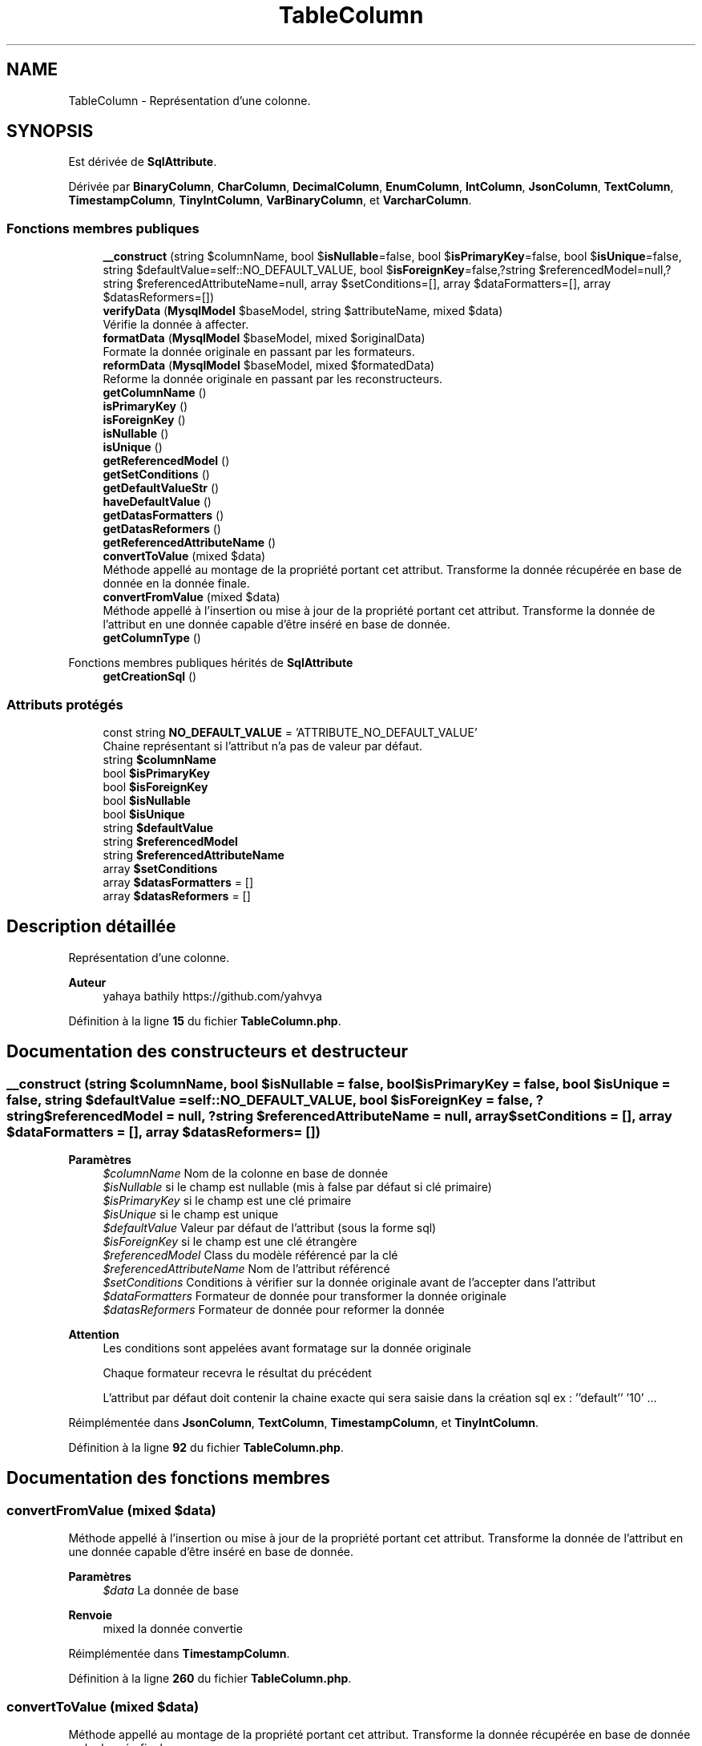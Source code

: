 .TH "TableColumn" 3 "Mardi 23 Juillet 2024" "Version 1.1.1" "Sabo final" \" -*- nroff -*-
.ad l
.nh
.SH NAME
TableColumn \- Représentation d'une colonne\&.  

.SH SYNOPSIS
.br
.PP
.PP
Est dérivée de \fBSqlAttribute\fP\&.
.PP
Dérivée par \fBBinaryColumn\fP, \fBCharColumn\fP, \fBDecimalColumn\fP, \fBEnumColumn\fP, \fBIntColumn\fP, \fBJsonColumn\fP, \fBTextColumn\fP, \fBTimestampColumn\fP, \fBTinyIntColumn\fP, \fBVarBinaryColumn\fP, et \fBVarcharColumn\fP\&.
.SS "Fonctions membres publiques"

.in +1c
.ti -1c
.RI "\fB__construct\fP (string $columnName, bool $\fBisNullable\fP=false, bool $\fBisPrimaryKey\fP=false, bool $\fBisUnique\fP=false, string $defaultValue=self::NO_DEFAULT_VALUE, bool $\fBisForeignKey\fP=false,?string $referencedModel=null,?string $referencedAttributeName=null, array $setConditions=[], array $dataFormatters=[], array $datasReformers=[])"
.br
.ti -1c
.RI "\fBverifyData\fP (\fBMysqlModel\fP $baseModel, string $attributeName, mixed $data)"
.br
.RI "Vérifie la donnée à affecter\&. "
.ti -1c
.RI "\fBformatData\fP (\fBMysqlModel\fP $baseModel, mixed $originalData)"
.br
.RI "Formate la donnée originale en passant par les formateurs\&. "
.ti -1c
.RI "\fBreformData\fP (\fBMysqlModel\fP $baseModel, mixed $formatedData)"
.br
.RI "Reforme la donnée originale en passant par les reconstructeurs\&. "
.ti -1c
.RI "\fBgetColumnName\fP ()"
.br
.ti -1c
.RI "\fBisPrimaryKey\fP ()"
.br
.ti -1c
.RI "\fBisForeignKey\fP ()"
.br
.ti -1c
.RI "\fBisNullable\fP ()"
.br
.ti -1c
.RI "\fBisUnique\fP ()"
.br
.ti -1c
.RI "\fBgetReferencedModel\fP ()"
.br
.ti -1c
.RI "\fBgetSetConditions\fP ()"
.br
.ti -1c
.RI "\fBgetDefaultValueStr\fP ()"
.br
.ti -1c
.RI "\fBhaveDefaultValue\fP ()"
.br
.ti -1c
.RI "\fBgetDatasFormatters\fP ()"
.br
.ti -1c
.RI "\fBgetDatasReformers\fP ()"
.br
.ti -1c
.RI "\fBgetReferencedAttributeName\fP ()"
.br
.ti -1c
.RI "\fBconvertToValue\fP (mixed $data)"
.br
.RI "Méthode appellé au montage de la propriété portant cet attribut\&. Transforme la donnée récupérée en base de donnée en la donnée finale\&. "
.ti -1c
.RI "\fBconvertFromValue\fP (mixed $data)"
.br
.RI "Méthode appellé à l'insertion ou mise à jour de la propriété portant cet attribut\&. Transforme la donnée de l'attribut en une donnée capable d'être inséré en base de donnée\&. "
.ti -1c
.RI "\fBgetColumnType\fP ()"
.br
.in -1c

Fonctions membres publiques hérités de \fBSqlAttribute\fP
.in +1c
.ti -1c
.RI "\fBgetCreationSql\fP ()"
.br
.in -1c
.SS "Attributs protégés"

.in +1c
.ti -1c
.RI "const string \fBNO_DEFAULT_VALUE\fP = 'ATTRIBUTE_NO_DEFAULT_VALUE'"
.br
.RI "Chaine représentant si l'attribut n'a pas de valeur par défaut\&. "
.ti -1c
.RI "string \fB$columnName\fP"
.br
.ti -1c
.RI "bool \fB$isPrimaryKey\fP"
.br
.ti -1c
.RI "bool \fB$isForeignKey\fP"
.br
.ti -1c
.RI "bool \fB$isNullable\fP"
.br
.ti -1c
.RI "bool \fB$isUnique\fP"
.br
.ti -1c
.RI "string \fB$defaultValue\fP"
.br
.ti -1c
.RI "string \fB$referencedModel\fP"
.br
.ti -1c
.RI "string \fB$referencedAttributeName\fP"
.br
.ti -1c
.RI "array \fB$setConditions\fP"
.br
.ti -1c
.RI "array \fB$datasFormatters\fP = []"
.br
.ti -1c
.RI "array \fB$datasReformers\fP = []"
.br
.in -1c
.SH "Description détaillée"
.PP 
Représentation d'une colonne\&. 


.PP
\fBAuteur\fP
.RS 4
yahaya bathily https://github.com/yahvya 
.RE
.PP

.PP
Définition à la ligne \fB15\fP du fichier \fBTableColumn\&.php\fP\&.
.SH "Documentation des constructeurs et destructeur"
.PP 
.SS "__construct (string $columnName, bool $isNullable = \fCfalse\fP, bool $isPrimaryKey = \fCfalse\fP, bool $isUnique = \fCfalse\fP, string $defaultValue = \fCself::NO_DEFAULT_VALUE\fP, bool $isForeignKey = \fCfalse\fP, ?string $referencedModel = \fCnull\fP, ?string $referencedAttributeName = \fCnull\fP, array $setConditions = \fC[]\fP, array $dataFormatters = \fC[]\fP, array $datasReformers = \fC[]\fP)"

.PP
\fBParamètres\fP
.RS 4
\fI$columnName\fP Nom de la colonne en base de donnée 
.br
\fI$isNullable\fP si le champ est nullable (mis à false par défaut si clé primaire) 
.br
\fI$isPrimaryKey\fP si le champ est une clé primaire 
.br
\fI$isUnique\fP si le champ est unique 
.br
\fI$defaultValue\fP Valeur par défaut de l'attribut (sous la forme sql) 
.br
\fI$isForeignKey\fP si le champ est une clé étrangère 
.br
\fI$referencedModel\fP Class du modèle référencé par la clé 
.br
\fI$referencedAttributeName\fP Nom de l'attribut référencé 
.br
\fI$setConditions\fP Conditions à vérifier sur la donnée originale avant de l'accepter dans l'attribut 
.br
\fI$dataFormatters\fP Formateur de donnée pour transformer la donnée originale 
.br
\fI$datasReformers\fP Formateur de donnée pour reformer la donnée 
.RE
.PP
\fBAttention\fP
.RS 4
Les conditions sont appelées avant formatage sur la donnée originale 
.PP
Chaque formateur recevra le résultat du précédent 
.PP
L'attribut par défaut doit contenir la chaine exacte qui sera saisie dans la création sql ex : ''default'' '10' \&.\&.\&. 
.RE
.PP

.PP
Réimplémentée dans \fBJsonColumn\fP, \fBTextColumn\fP, \fBTimestampColumn\fP, et \fBTinyIntColumn\fP\&.
.PP
Définition à la ligne \fB92\fP du fichier \fBTableColumn\&.php\fP\&.
.SH "Documentation des fonctions membres"
.PP 
.SS "convertFromValue (mixed $data)"

.PP
Méthode appellé à l'insertion ou mise à jour de la propriété portant cet attribut\&. Transforme la donnée de l'attribut en une donnée capable d'être inséré en base de donnée\&. 
.PP
\fBParamètres\fP
.RS 4
\fI$data\fP La donnée de base 
.RE
.PP
\fBRenvoie\fP
.RS 4
mixed la donnée convertie 
.RE
.PP

.PP
Réimplémentée dans \fBTimestampColumn\fP\&.
.PP
Définition à la ligne \fB260\fP du fichier \fBTableColumn\&.php\fP\&.
.SS "convertToValue (mixed $data)"

.PP
Méthode appellé au montage de la propriété portant cet attribut\&. Transforme la donnée récupérée en base de donnée en la donnée finale\&. 
.PP
\fBParamètres\fP
.RS 4
\fI$data\fP La donnée de base 
.RE
.PP
\fBRenvoie\fP
.RS 4
mixed la donnée convertie 
.RE
.PP

.PP
Réimplémentée dans \fBTimestampColumn\fP\&.
.PP
Définition à la ligne \fB251\fP du fichier \fBTableColumn\&.php\fP\&.
.SS "formatData (\fBMysqlModel\fP $baseModel, mixed $originalData)"

.PP
Formate la donnée originale en passant par les formateurs\&. 
.PP
\fBParamètres\fP
.RS 4
\fI$baseModel\fP Model de base 
.br
\fI$originalData\fP Donnée originale 
.RE
.PP
\fBRenvoie\fP
.RS 4
mixed La donnée totalement formatée 
.RE
.PP
\fBAttention\fP
.RS 4
Les conditions doivent être vérifiées avant formatage 
.RE
.PP
\fBExceptions\fP
.RS 4
\fIFormaterException\fP en cas d'erreur de formatage 
.RE
.PP

.PP
Définition à la ligne \fB134\fP du fichier \fBTableColumn\&.php\fP\&.
.SS "getColumnName ()"

.PP
\fBRenvoie\fP
.RS 4
string Nom de la colonne en base de donnée 
.RE
.PP

.PP
Définition à la ligne \fB165\fP du fichier \fBTableColumn\&.php\fP\&.
.SS "getColumnType ()\fC [abstract]\fP"

.PP
\fBRenvoie\fP
.RS 4
int Fourni le type de paramètre pdo 
.RE
.PP

.PP
Réimplémentée dans \fBBinaryColumn\fP, \fBBoolColumn\fP, \fBCharColumn\fP, \fBDecimalColumn\fP, \fBEnumColumn\fP, \fBIntColumn\fP, \fBJsonColumn\fP, \fBTextColumn\fP, \fBTimestampColumn\fP, \fBTinyIntColumn\fP, \fBVarBinaryColumn\fP, et \fBVarcharColumn\fP\&.
.SS "getDatasFormatters ()"

.PP
\fBRenvoie\fP
.RS 4
Formater[] formateurs de données 
.RE
.PP

.PP
Définition à la ligne \fB228\fP du fichier \fBTableColumn\&.php\fP\&.
.SS "getDatasReformers ()"

.PP
\fBRenvoie\fP
.RS 4
Formater[] Reconstructeurs de données 
.RE
.PP

.PP
Définition à la ligne \fB235\fP du fichier \fBTableColumn\&.php\fP\&.
.SS "getDefaultValueStr ()"

.PP
\fBRenvoie\fP
.RS 4
string La chaine sql de valeur par défaut ou vide si pas de valeur par défaut 
.RE
.PP

.PP
Définition à la ligne \fB214\fP du fichier \fBTableColumn\&.php\fP\&.
.SS "getReferencedAttributeName ()"

.PP
\fBRenvoie\fP
.RS 4
string|null Nom de l'attribut référencé ou null en cas de foreign key 
.RE
.PP

.PP
Définition à la ligne \fB242\fP du fichier \fBTableColumn\&.php\fP\&.
.SS "getReferencedModel ()"

.PP
\fBRenvoie\fP
.RS 4
string|null Class du model référencé en cas de foreign key sinon null 
.RE
.PP

.PP
Définition à la ligne \fB200\fP du fichier \fBTableColumn\&.php\fP\&.
.SS "getSetConditions ()"

.PP
\fBRenvoie\fP
.RS 4
Cond[] Conditions de validation 
.RE
.PP

.PP
Définition à la ligne \fB207\fP du fichier \fBTableColumn\&.php\fP\&.
.SS "haveDefaultValue ()"

.PP
\fBRenvoie\fP
.RS 4
bool Si l'attribut à une valeur par défaut 
.RE
.PP

.PP
Définition à la ligne \fB221\fP du fichier \fBTableColumn\&.php\fP\&.
.SS "isForeignKey ()"

.PP
\fBRenvoie\fP
.RS 4
bool Si le champ est une clé étrangère 
.RE
.PP

.PP
Définition à la ligne \fB179\fP du fichier \fBTableColumn\&.php\fP\&.
.SS "isNullable ()"

.PP
\fBRenvoie\fP
.RS 4
bool Si le champ est nullable 
.RE
.PP

.PP
Définition à la ligne \fB186\fP du fichier \fBTableColumn\&.php\fP\&.
.SS "isPrimaryKey ()"

.PP
\fBRenvoie\fP
.RS 4
bool Si le champ est une clé primaire 
.RE
.PP

.PP
Définition à la ligne \fB172\fP du fichier \fBTableColumn\&.php\fP\&.
.SS "isUnique ()"

.PP
\fBRenvoie\fP
.RS 4
bool Si le champ est unique 
.RE
.PP

.PP
Définition à la ligne \fB193\fP du fichier \fBTableColumn\&.php\fP\&.
.SS "reformData (\fBMysqlModel\fP $baseModel, mixed $formatedData)"

.PP
Reforme la donnée originale en passant par les reconstructeurs\&. 
.PP
\fBParamètres\fP
.RS 4
\fI$baseModel\fP Model de base 
.br
\fI$formatedData\fP Donnée formatée 
.RE
.PP
\fBRenvoie\fP
.RS 4
mixed La donnée totalement reformée 
.RE
.PP
\fBExceptions\fP
.RS 4
\fIFormaterException\fP en cas d'erreur de formatage 
.RE
.PP

.PP
Définition à la ligne \fB153\fP du fichier \fBTableColumn\&.php\fP\&.
.SS "verifyData (\fBMysqlModel\fP $baseModel, string $attributeName, mixed $data)"

.PP
Vérifie la donnée à affecter\&. 
.PP
\fBParamètres\fP
.RS 4
\fI$baseModel\fP Model de base 
.br
\fI$attributeName\fP Nom de l'attribut 
.br
\fI$data\fP La donnée à vérifier 
.RE
.PP
\fBRenvoie\fP
.RS 4
$this 
.RE
.PP
\fBExceptions\fP
.RS 4
\fIMysqlCondException\fP en cas de condition invalide 
.RE
.PP

.PP
Définition à la ligne \fB114\fP du fichier \fBTableColumn\&.php\fP\&.
.SH "Documentation des champs"
.PP 
.SS "string $columnName\fC [protected]\fP"

.PP
Définition à la ligne \fB24\fP du fichier \fBTableColumn\&.php\fP\&.
.SS "array $datasFormatters = []\fC [protected]\fP"

.PP
Définition à la ligne \fB69\fP du fichier \fBTableColumn\&.php\fP\&.
.SS "array $datasReformers = []\fC [protected]\fP"

.PP
Définition à la ligne \fB74\fP du fichier \fBTableColumn\&.php\fP\&.
.SS "string $defaultValue\fC [protected]\fP"

.PP
Définition à la ligne \fB49\fP du fichier \fBTableColumn\&.php\fP\&.
.SS "bool $\fBisForeignKey\fP\fC [protected]\fP"

.PP
Définition à la ligne \fB34\fP du fichier \fBTableColumn\&.php\fP\&.
.SS "bool $\fBisNullable\fP\fC [protected]\fP"

.PP
Définition à la ligne \fB39\fP du fichier \fBTableColumn\&.php\fP\&.
.SS "bool $\fBisPrimaryKey\fP\fC [protected]\fP"

.PP
Définition à la ligne \fB29\fP du fichier \fBTableColumn\&.php\fP\&.
.SS "bool $\fBisUnique\fP\fC [protected]\fP"

.PP
Définition à la ligne \fB44\fP du fichier \fBTableColumn\&.php\fP\&.
.SS "string $referencedAttributeName\fC [protected]\fP"

.PP
Définition à la ligne \fB59\fP du fichier \fBTableColumn\&.php\fP\&.
.SS "string $referencedModel\fC [protected]\fP"

.PP
Définition à la ligne \fB54\fP du fichier \fBTableColumn\&.php\fP\&.
.SS "array $setConditions\fC [protected]\fP"

.PP
Définition à la ligne \fB64\fP du fichier \fBTableColumn\&.php\fP\&.
.SS "const string NO_DEFAULT_VALUE = 'ATTRIBUTE_NO_DEFAULT_VALUE'\fC [protected]\fP"

.PP
Chaine représentant si l'attribut n'a pas de valeur par défaut\&. 
.PP
Définition à la ligne \fB19\fP du fichier \fBTableColumn\&.php\fP\&.

.SH "Auteur"
.PP 
Généré automatiquement par Doxygen pour Sabo final à partir du code source\&.
